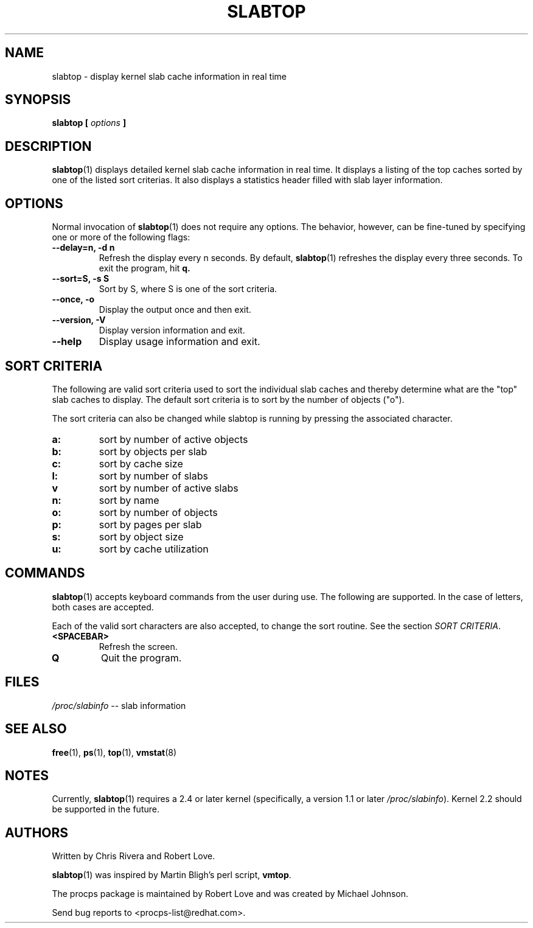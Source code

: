 .\" slabtop.1 - manpage for the slabtop(1) utility, part of procps
.\"
.\" Copyright (C) 2003 Chris Rivera
.\" Licensed under the terms of the GNU Library General Public License, v2
.TH SLABTOP 1 "13 Sep 2003" "Linux" "Linux User's Manual"
.SH NAME
slabtop \- display kernel slab cache information in real time

.SH SYNOPSIS
.BI "slabtop [ " options " ] "

.SH DESCRIPTION
.BR slabtop (1)
displays detailed kernel slab cache information in real time.  It displays a
listing of the top caches sorted by one of the listed sort criterias.  It also
displays a statistics header filled with slab layer information.

.SH OPTIONS
Normal invocation of 
.BR slabtop (1)
does not require any options.  The behavior, however, can be fine-tuned by
specifying one or more of the following flags:
.TP
.B \-\^\-delay=n, \-d n
Refresh the display every n seconds.  By default,
.BR slabtop (1)
refreshes the display every three seconds.  To exit the program, hit
.BR q.
.TP
.B \-\^\-sort=S, \-s S
Sort by S, where S is one of the sort criteria.
.TP
.B \-\^\-once, \-o
Display the output once and then exit.
.TP
.B \-\^\-version, \-V
Display version information and exit.
.TP
.B \-\^\-help
Display usage information and exit.

.SH SORT CRITERIA
The following are valid sort criteria used to sort the individual slab caches
and thereby determine what are the "top" slab caches to display.  The default
sort criteria is to sort by the number of objects ("o").

The sort criteria can also be changed while slabtop is running by pressing
the associated character.
.TP
.BR a: 
sort by number of active objects
.TP
.BR b: 
sort by objects per slab
.TP
.BR c: 
sort by cache size
.TP
.BR l: 
sort by number of slabs
.TP
.BR v
sort by number of active slabs
.TP
.BR n: 
sort by name
.TP
.BR o: 
sort by number of objects
.TP
.BR p: 
sort by pages per slab
.TP
.BR s: 
sort by object size
.TP
.BR u: 
sort by cache utilization

.SH COMMANDS
.BR slabtop (1)
accepts keyboard commands from the user during use.  The following are
supported.  In the case of letters, both cases are accepted.

Each of the valid sort characters are also accepted, to change the sort
routine. See the section
.IR "SORT CRITERIA" .

.TP
.BR <SPACEBAR>
Refresh the screen.
.TP
.BR Q
Quit the program.

.SH FILES
.IR /proc/slabinfo " \-\- slab information"

.SH "SEE ALSO"
.BR free (1),
.BR ps (1),
.BR top (1),
.BR vmstat (8)

.SH NOTES
Currently,
.BR slabtop (1)
requires a 2.4 or later kernel (specifically, a version 1.1 or later
.IR /proc/slabinfo ).
Kernel 2.2 should be supported in the future.

.SH AUTHORS
Written by Chris Rivera and Robert Love.

.BR slabtop (1)
was inspired by Martin Bligh's perl script,
.BR vmtop .

The procps package is maintained by Robert Love and was created by Michael
Johnson.

Send bug reports to <procps-list@redhat.com>.
